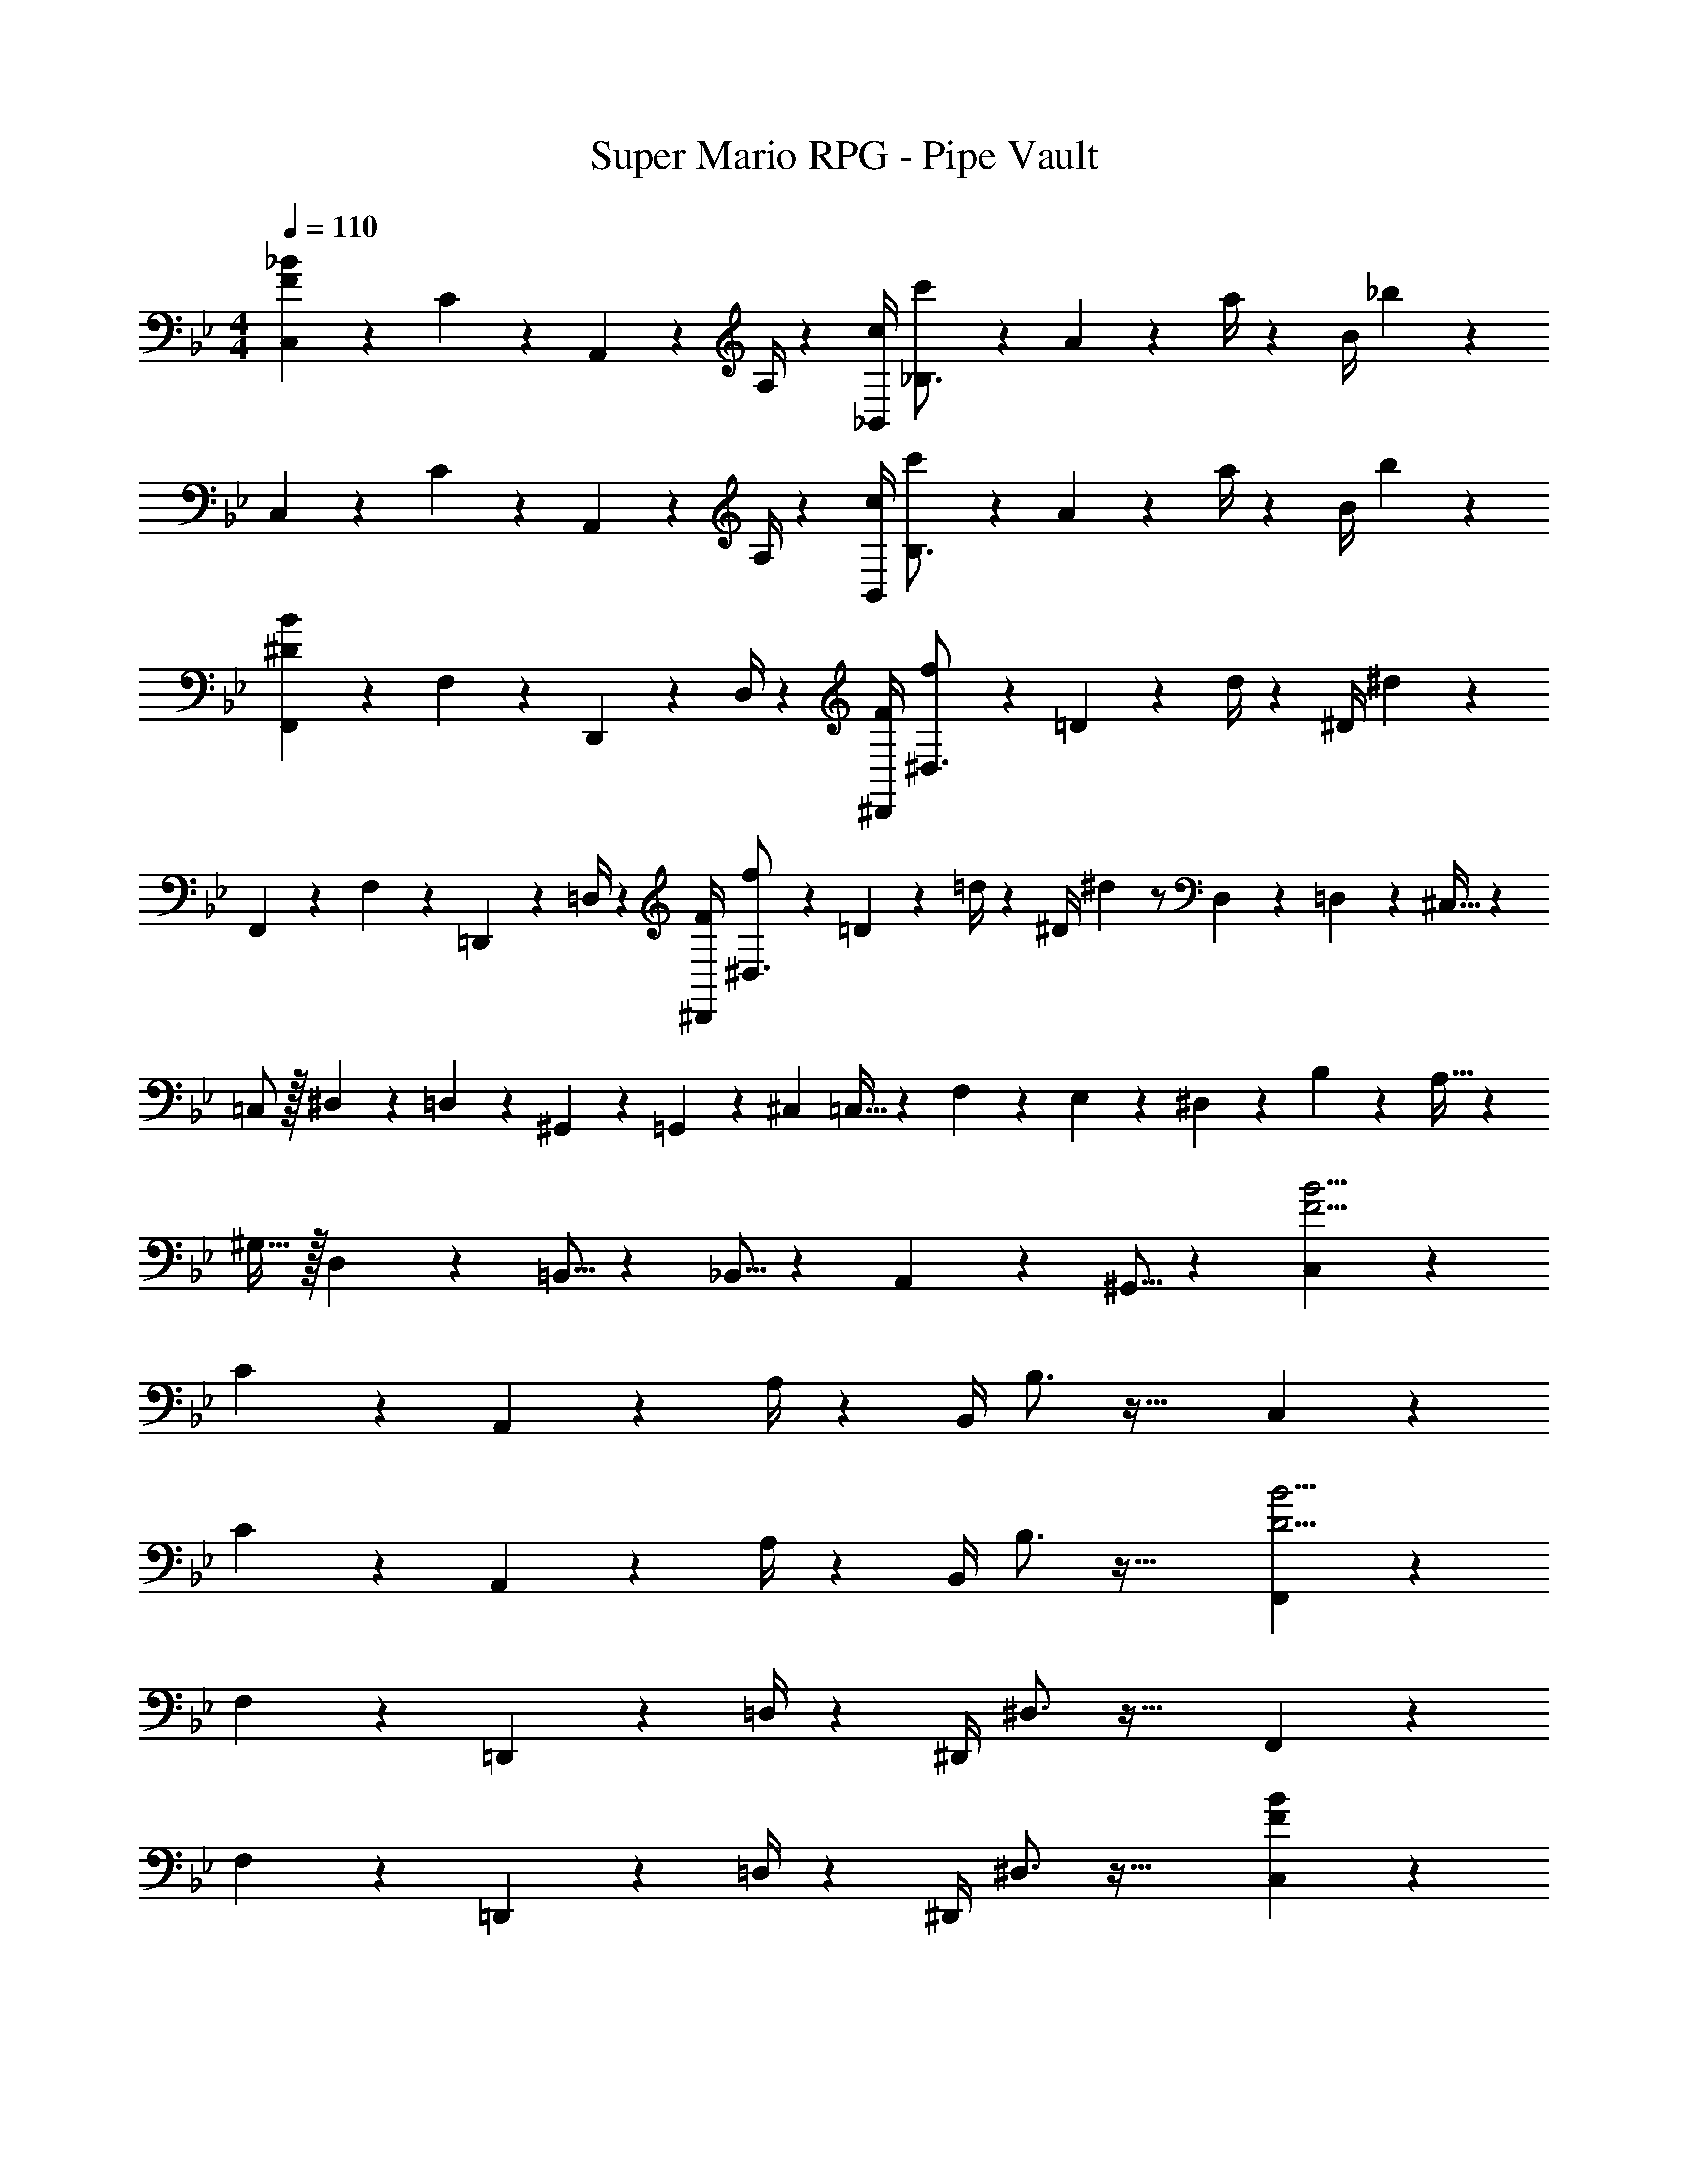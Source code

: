 X: 1
T: Super Mario RPG - Pipe Vault
Z: ABC Generated by Starbound Composer
L: 1/4
M: 4/4
Q: 1/4=110
K: Bb
[C,5/18F29/28_B29/28] z/72 C2/9 z5/288 A,,2/9 z7/288 A,/4 z/126 [z55/224c/4_B,,/4] [c'2/9_B,3/4] z40/1241 A2/9 z5/252 a/4 z/126 [z61/252B/4] _b13/18 z 
C,5/18 z/72 C2/9 z5/288 A,,2/9 z7/288 A,/4 z/126 [z55/224c/4B,,/4] [c'2/9B,3/4] z40/1241 A2/9 z5/252 a/4 z/126 [z61/252B/4] b13/18 z 
[F,,5/18^D29/28B29/28] z/72 F,2/9 z5/288 D,,2/9 z7/288 D,/4 z/126 [z55/224F/4^D,,/4] [f2/9^D,3/4] z40/1241 =D2/9 z5/252 d/4 z/126 [z61/252^D/4] ^d13/18 z 
F,,5/18 z/72 F,2/9 z5/288 =D,,2/9 z7/288 =D,/4 z/126 [z55/224F/4^D,,/4] [f2/9^D,3/4] z40/1241 =D2/9 z5/252 =d/4 z/126 [z61/252^D/4] ^d13/18 z/2 D,3/20 z/60 =D,3/20 z/60 ^C,5/32 z/96 
=C,/2 z/32 ^D,13/28 z9/224 =D,13/28 z/28 ^G,,13/28 z/28 =G,,13/28 z/28 ^C,13/28 =C,5/32 z5/224 F,3/20 z7/461 E,3/20 z/160 ^D,3/20 z/60 B,3/20 z/60 A,5/32 z/96 
^G,11/32 z/32 D,3/10 z/40 =B,,5/16 z11/474 _B,,5/16 z/112 A,,3/10 z3/140 ^G,,5/16 z197/112 [C,15/28F17/4B17/4] z/168 
C2/9 z5/288 A,,2/9 z7/288 A,/4 z/126 [z55/224B,,/4] B,3/4 z55/32 C,15/28 z/168 
C2/9 z5/288 A,,2/9 z7/288 A,/4 z/126 [z55/224B,,/4] B,3/4 z55/32 [F,,15/28D17/4B17/4] z/168 
F,2/9 z5/288 =D,,2/9 z7/288 =D,/4 z/126 [z55/224^D,,/4] ^D,3/4 z55/32 F,,15/28 z/168 
F,2/9 z5/288 =D,,2/9 z7/288 =D,/4 z/126 [z55/224^D,,/4] ^D,3/4 z55/32 [C,15/28F41/18B41/18] z/168 
C2/9 z5/288 A,,2/9 z7/288 A,/4 z/126 [z55/224B,,/4] B,2/9 z40/1241 A,,,2/9 z5/252 A,,/4 z/126 [z61/252c/4_B,,,/4] [c'2/9B,,13/18] z/28 [z3/14A2/9] a2/9 z/36 B2/9 z/36 [z/2b3/4] C,15/28 z/168 
C2/9 z5/288 A,,2/9 z7/288 A,/4 z/126 [z55/224B,,/4] B,2/9 z40/1241 A,,,2/9 z5/252 A,,/4 z/126 [z61/252c/4B,,,/4] [c'2/9B,,13/18] z/28 [z3/14A2/9] a2/9 z/36 B2/9 z/36 b9/20 z/20 [F,,15/28D41/18B41/18] z/168 
F,2/9 z5/288 =D,,2/9 z7/288 =D,/4 z/126 [z55/224^D,,/4] ^D,2/9 z40/1241 =D,,2/9 z5/252 =D,/4 z/126 [z61/252F/4^D,,/4] [f2/9^D,13/18] z/28 [z3/14=D2/9] =d2/9 z/36 ^D2/9 z/36 [z/2^d3/4] F,,15/28 z/168 
F,2/9 z5/288 =D,,2/9 z7/288 =D,/4 z/126 [z55/224^D,,/4] ^D,2/9 z40/1241 =D,,2/9 z5/252 =D,/4 z/126 [z61/252F/4^D,,/4] [f2/9^D,13/18] z/28 [z3/14=D2/9] =d2/9 z/36 ^D2/9 z/36 [z/4^d3/4] D,3/20 z/60 =D,3/20 z/60 ^C,5/32 z/96 =C,/2 z/32 
^D,13/28 z9/224 =D,13/28 z/28 G,,13/28 z/28 [z61/252c/4=G,,13/28] c'2/9 z/28 [z3/14A2/9^C,13/28] a2/9 z/36 [=C,5/32B2/9] z5/224 [z/14F,3/20] [z3/32b3/4] E,3/20 z/160 ^D,3/20 z/60 B,3/20 z/60 A,5/32 z/96 G,11/32 z/32 D,3/10 z/40 
=B,,5/16 z11/474 _B,,5/16 z/112 A,,3/10 z3/140 ^G,,5/16 z5/112 [z61/252F/4] f2/9 z/28 [z3/14=D2/9] =d2/9 z/36 ^D2/9 z/36 ^d9/20 z/20 [C,15/28F41/18B41/18] z/168 C2/9 z5/288 A,,2/9 z7/288 
A,/4 z/126 [z55/224B,,/4] B,2/9 z40/1241 A,,,2/9 z5/252 A,,/4 z/126 [z61/252c/4B,,,/4] [c'2/9B,,13/18] z/28 [z3/14A2/9] a2/9 z/36 B2/9 z/36 [z/2b3/4] C,15/28 z/168 C2/9 z5/288 A,,2/9 z7/288 
A,/4 z/126 [z55/224B,,/4] B,2/9 z40/1241 A,,,2/9 z5/252 A,,/4 z/126 [z61/252c/4B,,,/4] [c'2/9B,,13/18] z/28 [z3/14A2/9] a2/9 z/36 B2/9 z/36 b9/20 z/20 [F,,15/28D41/18B41/18] z/168 F,2/9 z5/288 =D,,2/9 z7/288 
=D,/4 z/126 [z55/224^D,,/4] ^D,2/9 z40/1241 =D,,2/9 z5/252 =D,/4 z/126 [z61/252F/4^D,,/4] [f2/9^D,13/18] z/28 [z3/14=D2/9] =d2/9 z/36 ^D2/9 z/36 [z/2^d3/4] F,,15/28 z/168 F,2/9 z5/288 =D,,2/9 z7/288 
=D,/4 z/126 [z55/224^D,,/4] ^D,2/9 z40/1241 =D,,2/9 z5/252 =D,/4 z/126 [z61/252F/4^D,,/4] [f2/9^D,13/18] z/28 [z3/14=D2/9] =d2/9 z/36 ^D2/9 z/36 [z/4^d3/4] D,3/20 z/60 =D,3/20 z/60 ^C,5/32 z/96 =C,/2 z/32 ^D,13/28 z9/224 
=D,13/28 z/28 G,,13/28 z/28 [z61/252c/4=G,,13/28] c'2/9 z/28 [z3/14A2/9^C,13/28] a2/9 z/36 [=C,5/32B2/9] z5/224 [z/14F,3/20] [z3/32b3/4] E,3/20 z/160 ^D,3/20 z/60 B,3/20 z/60 A,5/32 z/96 G,11/32 z/32 D,3/10 z/40 =B,,5/16 z11/474 
_B,,5/16 z/112 A,,3/10 z3/140 ^G,,5/16 z5/112 [z61/252F/4] f2/9 z/28 [z3/14=D2/9] =d2/9 z/36 ^D2/9 z/36 ^d9/20 z/20 [F/4B/4C,/4] 
